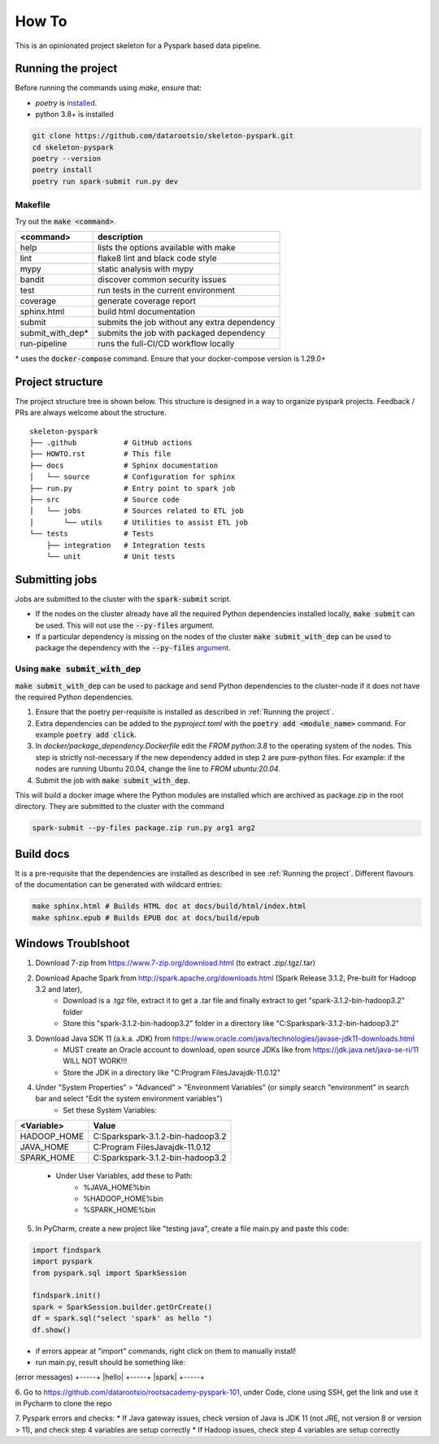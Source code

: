 =======
How To
=======

This is an opinionated project skeleton for a Pyspark based data pipeline.

-------------------------
Running the project
-------------------------

Before running the commands using `make`, ensure that:

* `poetry` is `installed <https://python-poetry.org/docs/#installation>`_.
* python 3.8+ is installed

.. code:: bash

    git clone https://github.com/datarootsio/skeleton-pyspark.git
    cd skeleton-pyspark
    poetry --version
    poetry install
    poetry run spark-submit run.py dev

Makefile
---------

Try out the :code:`make <command>`.

+-----------------+---------------------------------------------------+
| <command>       |  description                                      |
+=================+===================================================+
| help            | lists the options available with make             |
+-----------------+---------------------------------------------------+
| lint            | flake8 lint and black code style                  |
+-----------------+---------------------------------------------------+
| mypy            | static analysis with mypy                         |
+-----------------+---------------------------------------------------+
| bandit          | discover common security issues                   |
+-----------------+---------------------------------------------------+
| test            | run tests in the current environment              |
+-----------------+---------------------------------------------------+
| coverage        | generate coverage report                          |
+-----------------+---------------------------------------------------+
| sphinx.html     | build html documentation                          |
+-----------------+---------------------------------------------------+
| submit          | submits the job without any extra dependency      |
+-----------------+---------------------------------------------------+
| submit_with_dep*| submits the job with packaged dependency          |
+-----------------+---------------------------------------------------+
| run-pipeline    | runs the full-CI/CD workflow locally              |
+-----------------+---------------------------------------------------+

\* uses the :code:`docker-compose` command. Ensure that your docker-compose version is 1.29.0+

-----------------
Project structure
-----------------
The project structure tree is shown below.
This structure is designed in a way to organize pyspark projects.
Feedback / PRs are always welcome about the structure.

::

    skeleton-pyspark
    ├── .github           # GitHub actions
    ├── HOWTO.rst         # This file
    ├── docs              # Sphinx documentation
    │   └── source        # Configuration for sphinx
    ├── run.py            # Entry point to spark job
    ├── src               # Source code
    │   └── jobs          # Sources related to ETL job
    │       └── utils     # Utilities to assist ETL job
    └── tests             # Tests
        ├── integration   # Integration tests
        └── unit          # Unit tests

---------------
Submitting jobs
---------------
Jobs are submitted to the cluster with the :code:`spark-submit` script.

- If the nodes on the cluster already have all the required Python dependencies installed locally, :code:`make submit` can be used. This will not use the :code:`--py-files` argument.


- If a particular dependency is missing on the nodes of the cluster :code:`make submit_with_dep` can be used to package the dependency with the :code:`--py-files` `argument <https://spark.apache.org/docs/3.1.1/submitting-applications.html#bundling-your-applications-dependencies>`_.


Using :code:`make submit_with_dep`
-----------------------------------------
:code:`make submit_with_dep` can be used to package and send Python dependencies to the cluster-node if it does not have the required Python dependencies.

#. Ensure that the poetry per-requisite is installed as described in :ref:`Running the project`.
#. Extra dependencies can be added to the `pyproject.toml` with the :code:`poetry add <module_name>` command. For example :code:`poetry add click`.
#. In `docker/package_dependency.Dockerfile` edit the `FROM python:3.8` to the operating system of the nodes. This step is strictly not-necessary if the new dependency added in step 2 are pure-python files. For example: if the nodes are running Ubuntu 20.04, change the line to `FROM ubuntu:20.04`.
#. Submit the job with :code:`make submit_with_dep`.

This will build a docker image where the Python modules are installed which are archived as package.zip in the root directory. They are submitted to the cluster with the command

.. code:: bash

    spark-submit --py-files package.zip run.py arg1 arg2

----------
Build docs
----------
It is a pre-requisite that the dependencies are installed as described in see :ref:`Running the project`.
Different flavours of the documentation can be generated with wildcard entries:

.. code:: bash

    make sphinx.html # Builds HTML doc at docs/build/html/index.html
    make sphinx.epub # Builds EPUB doc at docs/build/epub

----------
Windows Troublshoot
----------
1. Download 7-zip from https://www.7-zip.org/download.html (to extract .zip/.tgz/.tar)
2. Download Apache Spark from http://spark.apache.org/downloads.html (Spark Release 3.1.2, Pre-built for Hadoop 3.2 and later),
    - Download is a .tgz file, extract it to get a .tar file and finally extract to get "spark-3.1.2-bin-hadoop3.2" folder
    - Store this "spark-3.1.2-bin-hadoop3.2" folder in a directory like "C:\Spark\spark-3.1.2-bin-hadoop3.2"
3. Download Java SDK 11 (a.k.a. JDK) from https://www.oracle.com/java/technologies/javase-jdk11-downloads.html
    - MUST create an Oracle account to download, open source JDKs like from https://jdk.java.net/java-se-ri/11 WILL NOT WORK!!!
    - Store the JDK in a directory like "C:\Program Files\Java\jdk-11.0.12"
4. Under "System Properties" > "Advanced" > "Environment Variables" (or simply search "environment" in search bar and select "Edit the system environment variables")
    - Set these System Variables:
+----------------+------------------------------------------+
| <Variable>     |  Value                                   |
+================+==========================================+
| HADOOP_HOME    | C:\Spark\spark-3.1.2-bin-hadoop3.2       |
+----------------+------------------------------------------+
| JAVA_HOME      | C:\Program Files\Java\jdk-11.0.12        |
+----------------+------------------------------------------+
| SPARK_HOME     | C:\Spark\spark-3.1.2-bin-hadoop3.2       |
+----------------+------------------------------------------+
    - Under User Variables, add these to Path:
        - %JAVA_HOME%\bin
        - %HADOOP_HOME%\bin
        - %SPARK_HOME%\bin
5. In PyCharm, create a new project like "testing java", create a file main.py and paste this code:

.. code:: bash

    import findspark
    import pyspark
    from pyspark.sql import SparkSession

    findspark.init()
    spark = SparkSession.builder.getOrCreate()
    df = spark.sql("select 'spark' as hello ")
    df.show()

- if errors appear at "import" commands, right click on them to manually install!
- run main.py, result should be something like:
(error messages)
+-----+
|hello|
+-----+
|spark|
+-----+

6. Go to https://github.com/datarootsio/rootsacademy-pyspark-101, under Code, clone using SSH,
get the link and use it in Pycharm to clone the repo

7. Pyspark errors and checks:
* If Java gateway issues, check version of Java is JDK 11 (not JRE, not version 8 or version > 11), and check step 4 variables are setup correctly
* If Hadoop issues, check step 4 variables are setup correctly
